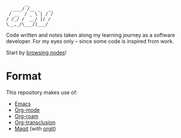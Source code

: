 #+begin_example
       __
  ____/ /__ _   __
 / __  / _ \ | / /
/ /_/ /  __/ |/ /
\__,_/\___/|___/
#+end_example

Code written and notes taken along my learning journey as a software
developer. For my eyes only -- since some code is inspired from work.

Start by [[elisp:(org-roam-node-find)][browsing nodes]]!

* Format
:PROPERTIES:
:CREATED:  [2022-02-12 Sat 13:39]
:END:

This repository makes use of:

- [[https://www.gnu.org/software/emacs/][Emacs]]
- [[https://www.orgmode.org/fr/][Org-mode]]
- [[https://www.orgroam.com/][Org-roam]]
- [[https://github.com/nobiot/org-transclusion][Org-transclusion]]
- [[https://magit.vc/][Magit]] (with [[https://github.com/magit/orgit][orgit]])
